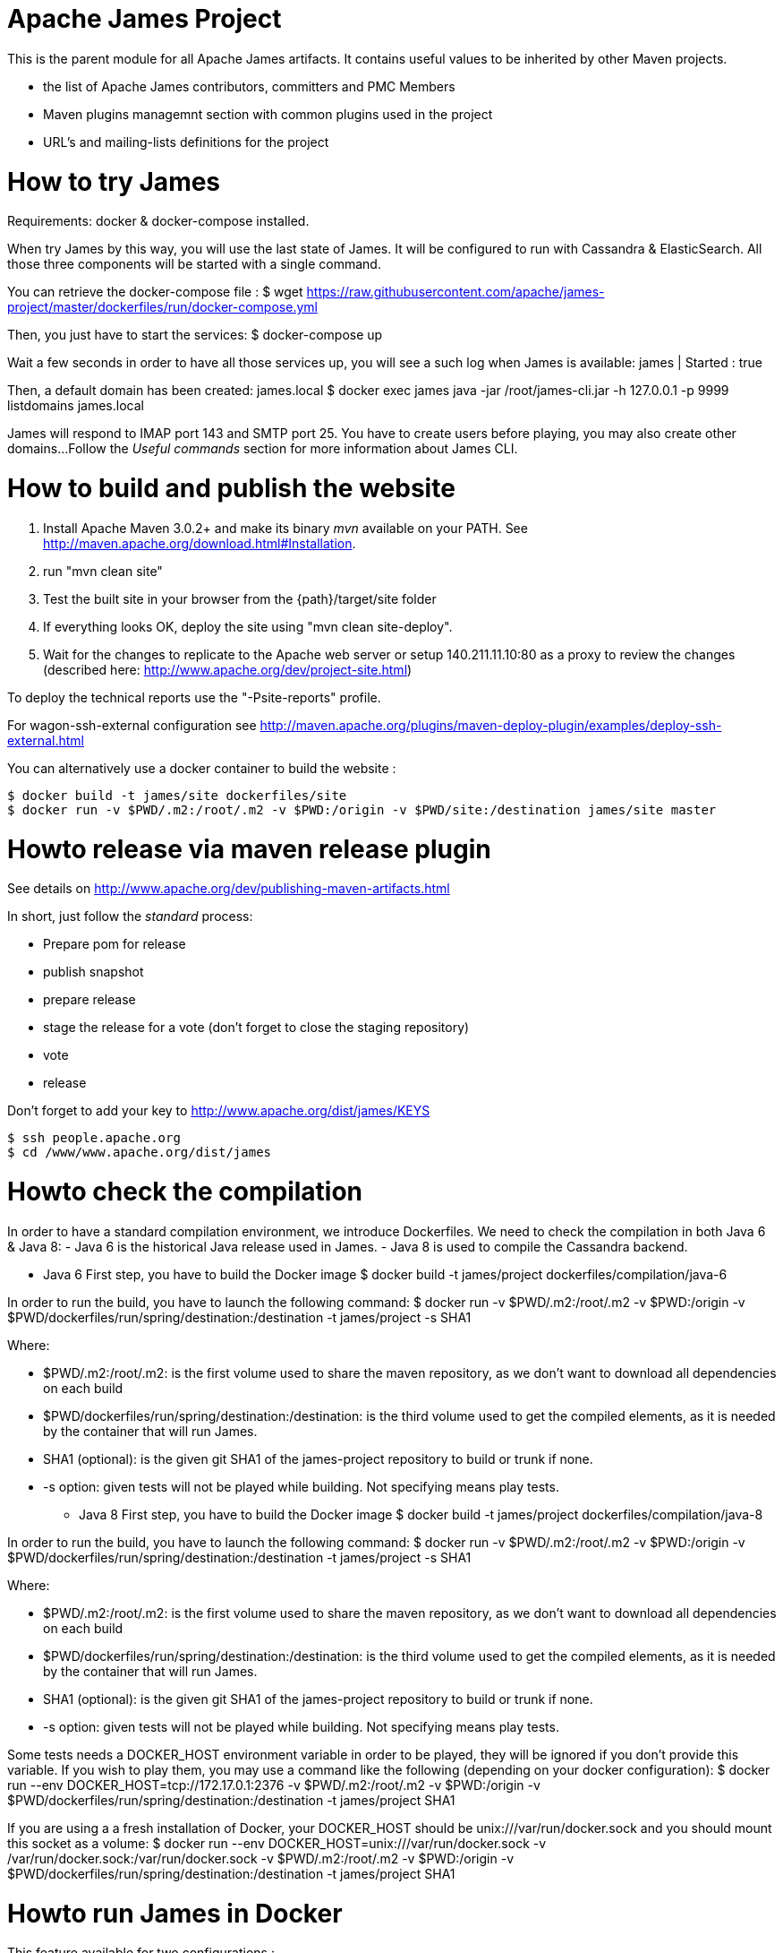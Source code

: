 Apache James Project
====================

This is the parent module for all Apache James artifacts. It contains useful values to be inherited by other Maven projects. 

* the list of Apache James contributors, committers and PMC Members
* Maven plugins managemnt section with common plugins used in the project
* URL's and mailing-lists definitions for the project

How to try James
================
Requirements: docker & docker-compose installed.

When try James by this way, you will use the last state of James.
It will be configured to run with Cassandra & ElasticSearch.
All those three components will be started with a single command.

You can retrieve the docker-compose file :
$ wget https://raw.githubusercontent.com/apache/james-project/master/dockerfiles/run/docker-compose.yml

Then, you just have to start the services:
$ docker-compose up

Wait a few seconds in order to have all those services up, you will see a such log when James is available:
james           | Started : true

Then, a default domain has been created: james.local
$ docker exec james java -jar /root/james-cli.jar -h 127.0.0.1 -p 9999 listdomains
james.local

James will respond to IMAP port 143 and SMTP port 25.
You have to create users before playing, you may also create other domains...
Follow the 'Useful commands' section for more information about James CLI.



How to build and publish the website
====================================

 1. Install Apache Maven 3.0.2+ and make its binary 'mvn' available on your PATH.
    See http://maven.apache.org/download.html#Installation.
 2. run "mvn clean site"
 3. Test the built site in your browser from the {path}/target/site folder
 4. If everything looks OK, deploy the site using "mvn clean site-deploy".
 5. Wait for the changes to replicate to the Apache web server or setup 140.211.11.10:80 as
    a proxy to review the changes (described here: http://www.apache.org/dev/project-site.html)

To deploy the technical reports use the "-Psite-reports" profile.

For wagon-ssh-external configuration see
http://maven.apache.org/plugins/maven-deploy-plugin/examples/deploy-ssh-external.html

You can alternatively use a docker container to build the website :

    $ docker build -t james/site dockerfiles/site                                                       
    $ docker run -v $PWD/.m2:/root/.m2 -v $PWD:/origin -v $PWD/site:/destination james/site master                                     

Howto release via maven release plugin
======================================

See details on http://www.apache.org/dev/publishing-maven-artifacts.html

In short, just follow the 'standard' process:

* Prepare pom for release
* publish snapshot
* prepare release
* stage the release for a vote (don't forget to close the staging repository)
* vote
* release

Don't forget to add your key to http://www.apache.org/dist/james/KEYS

    $ ssh people.apache.org
    $ cd /www/www.apache.org/dist/james


Howto check the compilation
===========================

In order to have a standard compilation environment, we introduce Dockerfiles.
We need to check the compilation in both Java 6 & Java 8:
- Java 6 is the historical Java release used in James.
- Java 8 is used to compile the Cassandra backend.

* Java 6
First step, you have to build the Docker image
$ docker build -t james/project dockerfiles/compilation/java-6

In order to run the build, you have to launch the following command:
$ docker run -v $PWD/.m2:/root/.m2 -v $PWD:/origin -v $PWD/dockerfiles/run/spring/destination:/destination -t james/project -s SHA1

Where:

- $PWD/.m2:/root/.m2: is the first volume used to share the maven repository, 
as we don't want to download all dependencies on each build
- $PWD/dockerfiles/run/spring/destination:/destination: is the third volume used to get the compiled elements, 
as it is needed by the container that will run James.
- SHA1 (optional): is the given git SHA1 of the james-project repository to build or trunk if none.
- -s option: given tests will not be played while building. Not specifying means play tests.

* Java 8
First step, you have to build the Docker image
$ docker build -t james/project dockerfiles/compilation/java-8

In order to run the build, you have to launch the following command:
$ docker run -v $PWD/.m2:/root/.m2 -v $PWD:/origin -v $PWD/dockerfiles/run/spring/destination:/destination -t james/project -s SHA1

Where:

- $PWD/.m2:/root/.m2: is the first volume used to share the maven repository, 
as we don't want to download all dependencies on each build
- $PWD/dockerfiles/run/spring/destination:/destination: is the third volume used to get the compiled elements, 
as it is needed by the container that will run James.
- SHA1 (optional): is the given git SHA1 of the james-project repository to build or trunk if none.
- -s option: given tests will not be played while building. Not specifying means play tests.

Some tests needs a DOCKER_HOST environment variable in order to be played, they will be ignored if you don't provide this variable.
If you wish to play them, you may use a command like the following (depending on your docker configuration):
$ docker run --env DOCKER_HOST=tcp://172.17.0.1:2376 -v $PWD/.m2:/root/.m2 -v $PWD:/origin -v $PWD/dockerfiles/run/spring/destination:/destination -t james/project SHA1

If you are using a a fresh installation of Docker, your DOCKER_HOST should be unix:///var/run/docker.sock and you should mount this socket as a volume:
$ docker run --env DOCKER_HOST=unix:///var/run/docker.sock -v /var/run/docker.sock:/var/run/docker.sock -v $PWD/.m2:/root/.m2 -v $PWD:/origin -v $PWD/dockerfiles/run/spring/destination:/destination -t james/project SHA1


Howto run James in Docker
=========================

This feature available for two configurations :

 * Java 8 + Guice + Cassandra + ElasticSearch
 * Java 6 + Spring + JPA


Run James with Java 8 + Guice + Cassandra + ElasticSearch
=========================================================

## Requirements
Built artifacts should be in ./dockerfiles/run/guice/destination folder.
If you haven't already:
```bash
$ docker build -t james/project dockerfiles/compilation/java-8
$ docker run -v $HOME/.m2:/root/.m2 -v $PWD:/origin \
  -v $PWD/dockerfiles/run/guice/destination:/destination \
  -t james/project -s HEAD
```

## Howto ?
You need a running **cassandra** in docker. To achieve this run :
```bash
$ docker run -d --name=cassandra cassandra:2.2.3
```

You need a running **ElasticSearch** in docker. To achieve this run :
```bash
$ docker run -d --name=elasticsearch elasticsearch:2.2.1
```

We need to provide the key we will use for TLS. For obvious reasons, this is not provided in this git.

Copy your TLS keys to `destination/run/guice/conf/keystore` or generate it using the following command. The password must be `james72laBalle` to match default configuration.
```bash
$ keytool -genkey -alias james -keyalg RSA -keystore dockerfiles/run/guice/destination/conf/keystore
```

Then we need to build james container :
```bash
$ docker build -t james_run dockerfiles/run/guice/
```

To run this container :
```bash
$ docker run --hostname HOSTNAME -p "25:25" -p 80:80 -p "110:110" -p "143:143" -p "465:465" -p "587:587" -p "993:993" --link cassandra:cassandra --link elasticsearch:elasticsearch --name james_run -t james_run
```

Where :
- HOSTNAME: is the hostname you want to give to your James container. This DNS entry will be used to send mail to your James server.

You can add an optional port binding to port 8000, to expose the webadmin server. Please note that users are not authenticated on webadmin server, thus you should avoid exposing it in production.

To have log file accessible on a volume, add *-v  $PWD/logs:/logs* option to the above command line, where *$PWD/logs* is your local directory to put files in.

Run James with Java 6 + Spring + JPA
====================================

* Requirements
Built artifacts should be in ./dockerfiles/run/spring/destination folder.

* Howto ?

We need to provide the key we will use for TLS. For obvious reasons, this is not provided in this git.

Copy your TSL keys to destination/run/spring/conf/keystore or generate it using the following command. The password must be james72laBalle to match default configuration.
$ keytool -genkey -alias james -keyalg RSA -keystore dockerfiles/run/spring/destination/conf/keystore

Then we need to build james container :
$ docker build -t james_run dockerfiles/run/spring/

The provisioned james images bases on pre-build james server which is "linagora/james-project-spring-jpa". If we need to build james container with the default initial data (initial domain: james.local and initial users: user01, user02, user03):
$ docker build -t james_run dockerfiles/run/spring/provisioned/

To run this container :
$ docker run --hostname HOSTNAME -p "25:25" -p "110:110" -p "143:143" -p "465:465" -p "587:587" -p "993:993" --name james_run -t james_run

Where :
- HOSTNAME: is the hostname you want to give to your James container. This DNS entry will be used to send mail to your James server.


Useful commands
===============

The base command is different whether you choose guice flavor or spring :

  * guice use : `docker exec james_run java -jar /root/james-cli.jar`
  * spring use : `docker exec james_run /root/james-server-app-3.0.0-beta6-SNAPSHOT/bin/james-cli.sh`

** How to add a domain ?
# Add DOMAIN to 127.0.0.1 in your host /etc/hosts
$ <your-command-here> -h 127.0.0.1 -p 9999 adddomain DOMAIN

Where :
- DOMAIN: is the domain you want to add.

** How to add a user ?
$ <your-command-here> -h 127.0.0.1 -p 9999 adduser USER_MAIL_ADDRESS PASSWORD

Where :
- USER_MAIL_ADDRESS: is the mail address that will be used by this user.
- PASSWORD: is the password that will be used by this user.

You can then just add DOMAIN to your /etc/hosts and you can connect to your james account with for instance Thunderbird.

** How to manage SIEVE scripts ?
Each user can manage his SIEVE scripts threw the manage SIEVE mailet.

To use the manage SIEVE mailet :

 - You need to create the user sievemanager@DOMAIN ( if you don't, the SMTP server will check the domain, recognize it, and look for an absent local user, and will generate an error ).
 - You can send Manage Sieve commands by mail to sievemanager@DOMAIN. Your subject must contain the command. Scripts needs to be added as attachments and need the ".sieve" extension.

To activate a script for a user, you need the following combinaison :

 - PUTSCRIPT scriptname
 - SETACTIVE scriptname

** I want to retrieve users and password from my previous container
Some james data ( those non related to mailbox, eg : mail queue, domains, users, rrt, SIEVE scripts, mail repositories ) are not yet supported by our Cassandra implementation.

To keep these data when you run a new container, you can mount the following volume :
 -v /root/james-server-app-3.0.0-beta6-SNAPSHOT/var:WORKDIR/destination/var

Where :
- WORKDIR: is the absolute path to your james-parent workdir.

Beware : you will have concurrency issues if multiple containers are running on this single volume.

Running deployement Tests
=========================

We wrote some MPT (James' Mail Protocols Tests subproject) deployement tests to validate a James
deployement.

It uses the External-James module, that uses environment variables to locate a remote
IMAP server and run integration tests against it.

For that, the target James Server needs to be configured with a domain domain and a user imapuser
with password password. Read above documentation to see how you can do this.

You have to run MPT tests inside docker. As you need to use maven, the simplest option is to
use james/parent image, and override the entry point ( as git and maven are already configured
there ) :
$ docker run -t --entrypoint="/root/integration_tests.sh" -v $PWD/.m2:/root/.m2 -v $PWD:/origin james/project JAMES_IP JAMES_PORT SHA1

Where :
 - JAMES_IP: IP address or DNS entry for your James server
 - JAMES_PORT: Port allocated to James' IMAP port (should be 143).
 - SHA1(optional): Branch to use in order to build integration tests or trunk


Howto check the merge of a commit
=================================

First step, you have to build the Docker image
$ docker build -t james/merge dockerfiles/merge

In order to run the build, you have to launch the following command:
$ docker run -v $PWD:/origin -t james/merge SHA1 RESULTING_BRANCH

Where :
- SHA1: is the given git SHA1 of the james-project repository to merge.
- RESULTING_BRANCH: is the branch created when merging.

